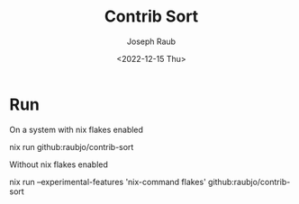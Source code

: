 #+title: Contrib Sort
#+author: Joseph Raub
#+date: <2022-12-15 Thu>


* Run
On a system with nix flakes enabled
#+begin_shell
nix run github:raubjo/contrib-sort
#+end_shell
Without nix flakes enabled
#+begin_shell
nix run --experimental-features 'nix-command flakes' github:raubjo/contrib-sort
#+end_shell
